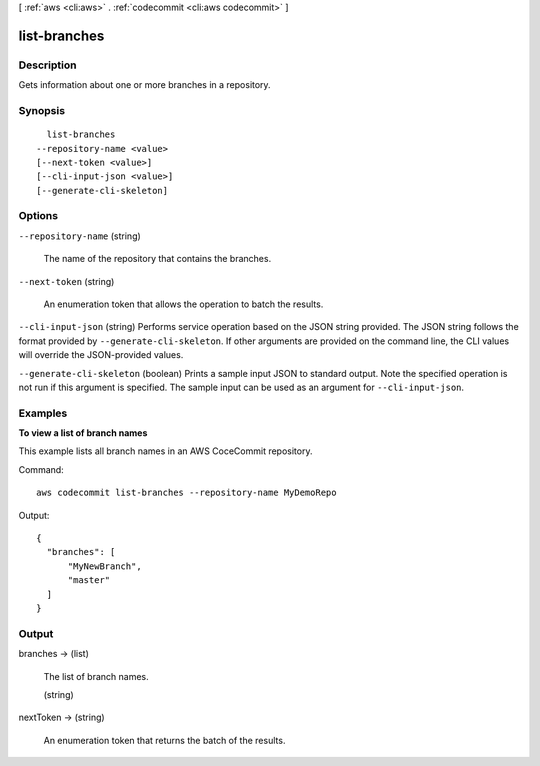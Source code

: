 [ :ref:`aws <cli:aws>` . :ref:`codecommit <cli:aws codecommit>` ]

.. _cli:aws codecommit list-branches:


*************
list-branches
*************



===========
Description
===========



Gets information about one or more branches in a repository.



========
Synopsis
========

::

    list-branches
  --repository-name <value>
  [--next-token <value>]
  [--cli-input-json <value>]
  [--generate-cli-skeleton]




=======
Options
=======

``--repository-name`` (string)


  The name of the repository that contains the branches.

  

``--next-token`` (string)


  An enumeration token that allows the operation to batch the results. 

  

``--cli-input-json`` (string)
Performs service operation based on the JSON string provided. The JSON string follows the format provided by ``--generate-cli-skeleton``. If other arguments are provided on the command line, the CLI values will override the JSON-provided values.

``--generate-cli-skeleton`` (boolean)
Prints a sample input JSON to standard output. Note the specified operation is not run if this argument is specified. The sample input can be used as an argument for ``--cli-input-json``.



========
Examples
========

**To view a list of branch names**

This example lists all branch names in an AWS CoceCommit repository.

Command::

  aws codecommit list-branches --repository-name MyDemoRepo

Output::

  {
    "branches": [
        "MyNewBranch",
        "master"
    ]
  }

======
Output
======

branches -> (list)

  

  The list of branch names.

  

  (string)

    

    

  

nextToken -> (string)

  

  An enumeration token that returns the batch of the results. 

  

  

